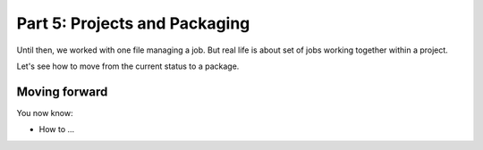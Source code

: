 Part 5: Projects and Packaging
==============================

Until then, we worked with one file managing a job. But real life is about set of jobs working together within a project.

Let's see how to move from the current status to a package.


Moving forward
::::::::::::::

You now know:

* How to ...

